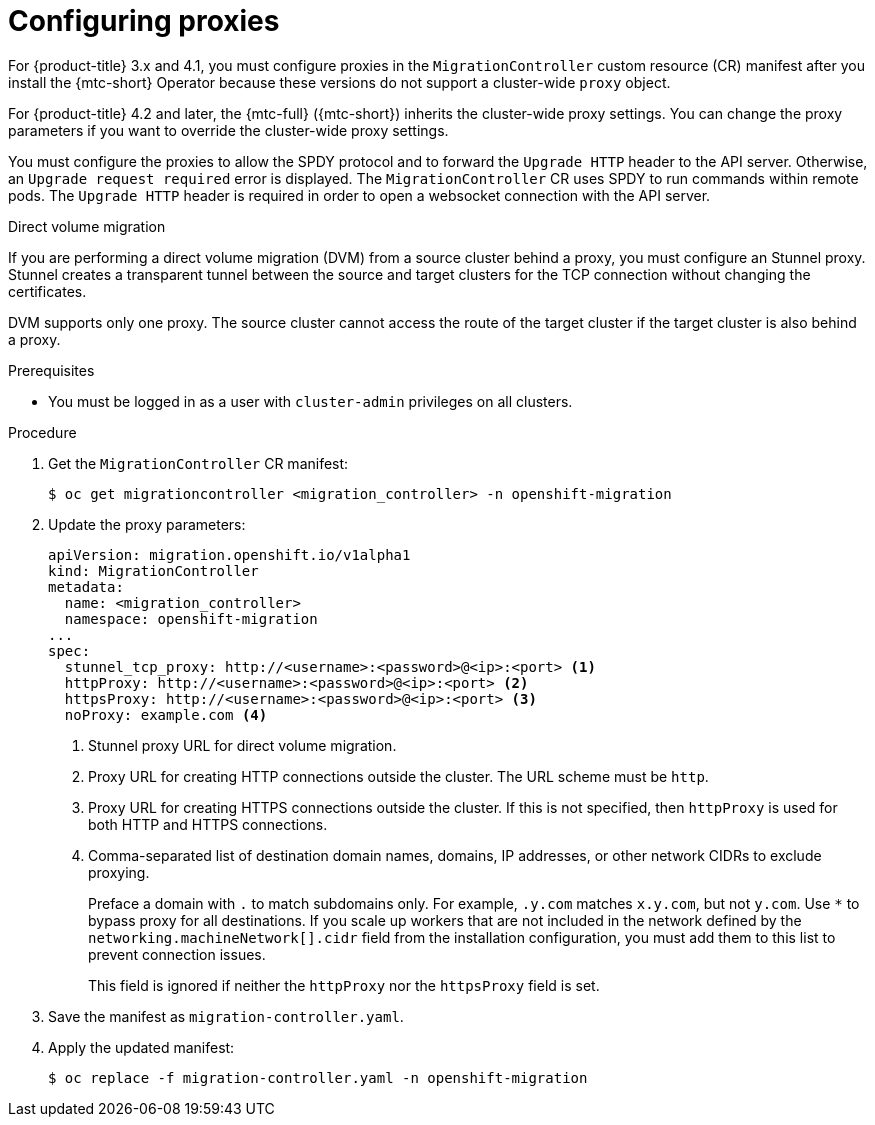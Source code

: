 // Module included in the following assemblies:
//
// * migrating_from_ocp_3_to_4/installing-3-4.adoc
// * migrating_from_ocp_3_to_4/installing-restricted-3-4.adoc
// * migration_toolkit_for_containers/installing-mtc.adoc
// * migration_toolkit_for_containers/installing-mtc-restricted.adoc

[id="migration-configuring-proxies_{context}"]
= Configuring proxies

For {product-title} 3.x and 4.1, you must configure proxies in the `MigrationController` custom resource (CR) manifest after you install the {mtc-short} Operator because these versions do not support a cluster-wide `proxy` object.

For {product-title} 4.2 and later, the {mtc-full} ({mtc-short}) inherits the cluster-wide proxy settings. You can change the proxy parameters if you want to override the cluster-wide proxy settings.

You must configure the proxies to allow the SPDY protocol and to forward the `Upgrade HTTP` header to the API server. Otherwise, an `Upgrade request required` error is displayed. The `MigrationController` CR uses SPDY to run commands within remote pods. The `Upgrade HTTP` header is required in order to open a websocket connection with the API server.

.Direct volume migration

If you are performing a direct volume migration (DVM) from a source cluster behind a proxy, you must configure an Stunnel proxy. Stunnel creates a transparent tunnel between the source and target clusters for the TCP connection without changing the certificates.

DVM supports only one proxy. The source cluster cannot access the route of the target cluster if the target cluster is also behind a proxy.

.Prerequisites

* You must be logged in as a user with `cluster-admin` privileges on all clusters.

.Procedure

. Get the `MigrationController` CR manifest:
+
[source,terminal]
----
$ oc get migrationcontroller <migration_controller> -n openshift-migration
----

. Update the proxy parameters:
+
[source,yaml]
----
apiVersion: migration.openshift.io/v1alpha1
kind: MigrationController
metadata:
  name: <migration_controller>
  namespace: openshift-migration
...
spec:
  stunnel_tcp_proxy: http://<username>:<password>@<ip>:<port> <1>
  httpProxy: http://<username>:<password>@<ip>:<port> <2>
  httpsProxy: http://<username>:<password>@<ip>:<port> <3>
  noProxy: example.com <4>
----
<1> Stunnel proxy URL for direct volume migration.
<2> Proxy URL for creating HTTP connections outside the cluster. The URL scheme must be `http`.
<3> Proxy URL for creating HTTPS connections outside the cluster. If this is not specified, then `httpProxy` is used for both HTTP and HTTPS connections.
<4> Comma-separated list of destination domain names, domains, IP addresses, or other network CIDRs to exclude proxying.
+
Preface a domain with `.` to match subdomains only. For example, `.y.com` matches `x.y.com`, but not `y.com`. Use `*` to bypass proxy for all destinations.
If you scale up workers that are not included in the network defined by the `networking.machineNetwork[].cidr` field from the installation configuration, you must add them to this list to prevent connection issues.
+
This field is ignored if neither the `httpProxy` nor the `httpsProxy` field is set.

. Save the manifest as `migration-controller.yaml`.
. Apply the updated manifest:
+
[source,terminal]
----
$ oc replace -f migration-controller.yaml -n openshift-migration
----
